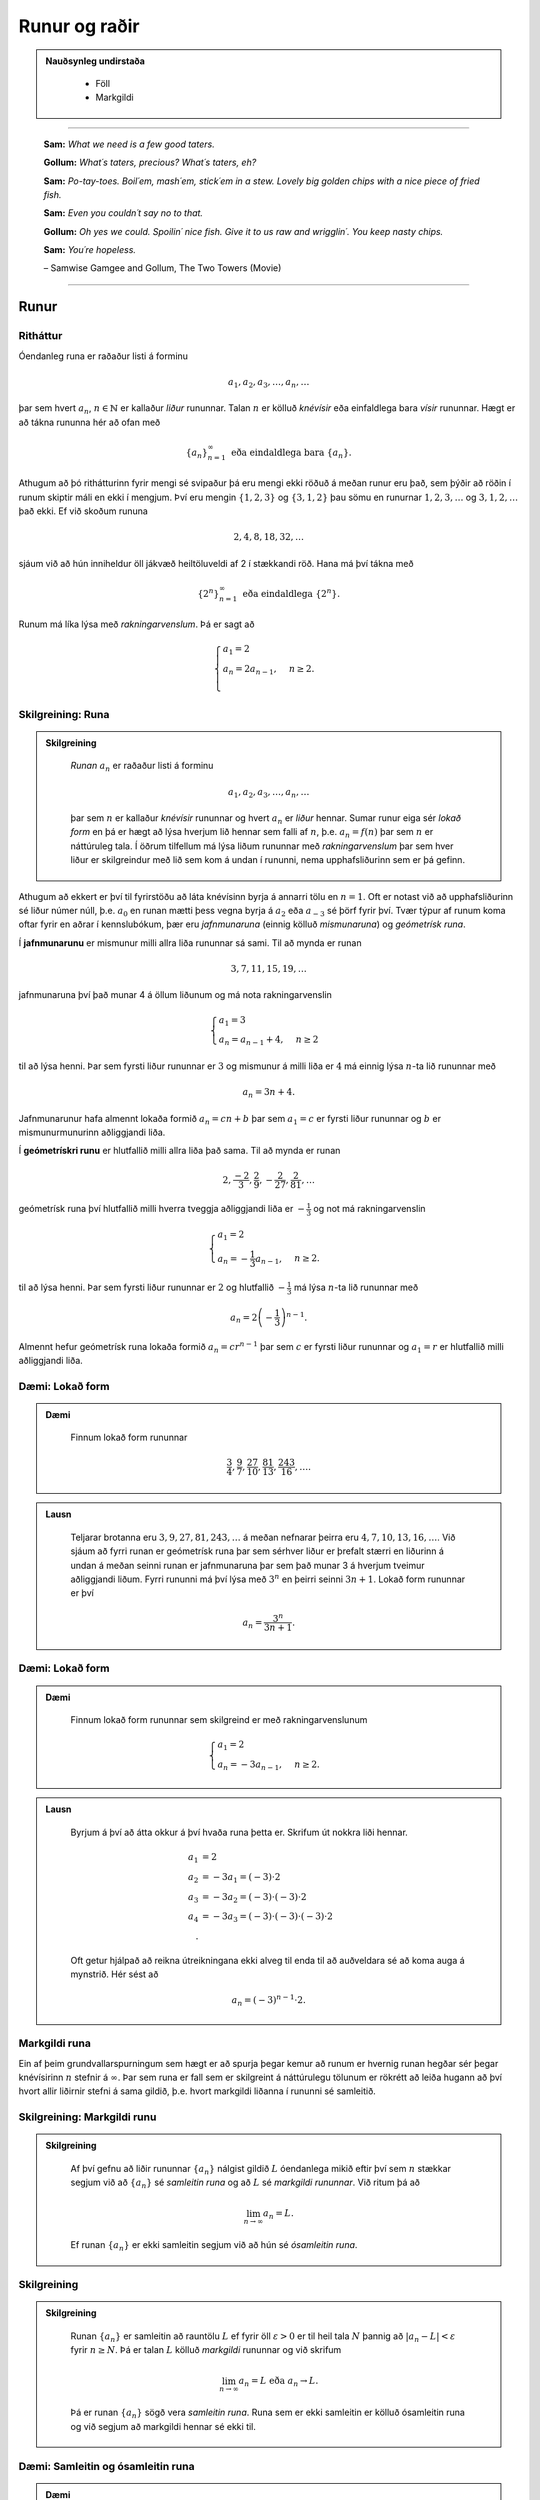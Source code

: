 Runur og raðir
===============

.. admonition:: Nauðsynleg undirstaða
  :class: athugasemd

	- Föll

	- Markgildi

------

.. epigraph::

  **Sam:**
  *What we need is a few good taters.*

  **Gollum:**
  *What´s taters, precious? What´s taters, eh?*

  **Sam:**
  *Po-tay-toes. Boil´em, mash´em, stick´em in a stew. Lovely big golden chips with a nice piece of fried fish.*

  **Sam:**
  *Even you couldn´t say no to that.*

  **Gollum:**
  *Oh yes we could. Spoilin´ nice fish. Give it to us raw and wrigglin´. You keep nasty chips.*

  **Sam:**
  *You´re hopeless.*

  \– Samwise Gamgee and Gollum, The Two Towers (Movie)

------

Runur
-----

Ritháttur
~~~~~~~~~~

Óendanleg runa er raðaður listi á forminu

.. math:: a_1, a_2, a_3, \dots, a_n, \dots

þar sem hvert :math:`a_n`, :math:`n \in \mathbb{N}` er kallaður *liður* rununnar.
Talan :math:`n` er kölluð *knévísir* eða einfaldlega bara *vísir* rununnar.
Hægt er að tákna rununna hér að ofan með

.. math:: \{a_n\}_{n=1}^\infty \text{ eða eindaldlega bara } \{a_n\}.

Athugum að þó rithátturinn fyrir mengi sé svipaður þá eru mengi ekki röðuð á meðan
runur eru það, sem þýðir að röðin í runum skiptir máli en ekki í mengjum. Því
eru mengin :math:`\{1,2,3\}` og :math:`\{3,1,2\}` þau sömu en runurnar :math:`1,2,3,\dots`
og :math:`3,1,2,\dots` það ekki. Ef við skoðum rununa

.. math:: 2,4,8,18,32,\dots

sjáum við að hún inniheldur öll jákvæð heiltöluveldi af 2 í stækkandi röð. Hana má því
tákna með

.. math:: \{2^n\}_{n=1}^\infty \text{ eða eindaldlega } \{2^n\}.

Runum má líka lýsa með *rakningarvenslum*. Þá er sagt að

.. math::
  \begin{cases}
    a_1=2\\
    a_n = 2a_{n-1}, & n \geq 2.\\
  \end{cases}

Skilgreining: Runa
~~~~~~~~~~~~~~~~~~~

.. admonition:: Skilgreining
  :class: skilgreining

	*Runan* :math:`{a_n}` er raðaður listi á forminu

	.. math:: a_1, a_2, a_3, \dots, a_n, \dots

	þar sem :math:`n` er kallaður *knévísir* rununnar og hvert :math:`a_n` er
	*liður* hennar. Sumar runur eiga sér *lokað form* en þá er hægt að lýsa
	hverjum lið hennar sem falli af :math:`n`, þ.e. :math:`a_n = f(n)`
	þar sem :math:`n` er náttúruleg tala. Í öðrum tilfellum má lýsa liðum rununnar
	með *rakningarvenslum* þar sem hver liður er skilgreindur með lið sem kom á undan í
	rununni, nema upphafsliðurinn sem er þá gefinn.

Athugum að ekkert er því til fyrirstöðu að láta knévísinn byrja á annarri tölu en
:math:`n=1`. Oft er notast við að upphafsliðurinn sé liður númer núll, þ.e.
:math:`a_0` en runan mætti þess vegna byrja á :math:`a_2` eða :math:`a_{-3}` sé
þörf fyrir því. Tvær týpur af runum koma oftar fyrir en aðrar í kennslubókum, þær eru *jafnmunaruna* (einnig
kölluð *mismunaruna*) og *geómetrísk runa*.

Í **jafnmunarunu** er mismunur milli allra liða rununnar sá sami. Til að mynda er runan

.. math:: 3,7,11,15,19,\dots

jafnmunaruna því það munar 4 á öllum liðunum og má nota rakningarvenslin

.. math::
	\begin{cases}
		a_1=3\\
		a_n = a_{n-1}+4, & n \geq 2
	\end{cases}

til að lýsa henni. Þar sem fyrsti liður rununnar er :math:`3` og mismunur á milli liða er
:math:`4` má einnig lýsa :math:`n`-ta lið rununnar með

.. math:: a_n=3n+4.

Jafnmunarunur hafa almennt lokaða formið :math:`a_n=cn+b` þar sem :math:`a_1 = c` er
fyrsti liður rununnar og :math:`b` er mismunurmunurinn aðliggjandi liða.

Í **geómetrískri runu** er hlutfallið milli allra liða það sama. Til að mynda er
runan

.. math:: 2, \frac{-2}{3}, \frac{2}{9}, -\frac{2}{27}, \frac{2}{81},\dots

geómetrísk runa því hlutfallið milli hverra tveggja aðliggjandi liða er
:math:`-\frac{1}{3}` og not má rakningarvenslin

.. math::
  \begin{cases}
    a_1=2\\
    a_n = -\frac{1}{3}a_{n-1}, & n \geq 2.
  \end{cases}

til að lýsa henni. Þar sem fyrsti liður rununnar er :math:`2` og hlutfallið :math:`-\frac{1}{3}`
má lýsa :math:`n`-ta lið rununnar með

.. math:: a_n = 2\left(-\frac{1}{3}\right)^{n-1}.

Almennt hefur geómetrísk runa lokaða formið :math:`a_n=cr^{n-1}` þar sem :math:`c` er
fyrsti liður rununnar og :math:`a_1=r` er hlutfallið milli aðliggjandi liða.

Dæmi: Lokað form
~~~~~~~~~~~~~~~~~

.. admonition:: Dæmi
  :class: daemi

	Finnum lokað form rununnar

	.. math:: \frac{3}{4}, \frac{9}{7}, \frac{27}{10}, \frac{81}{13}, \frac{243}{16},\dots.

.. admonition:: Lausn
  :class: daemi, dropdown

	Teljarar brotanna eru :math:`3,9,27,81,243, \dots` á meðan nefnarar þeirra eru :math:`4,7,10,13,16, \dots`.
	Við sjáum að fyrri runan er geómetrísk runa þar sem sérhver liður er þrefalt stærri
	en liðurinn á undan á meðan seinni runan er jafnmunaruna þar sem það munar 3 á
	hverjum tveimur aðliggjandi liðum. Fyrri rununni má því lýsa með :math:`3^n` en
	þeirri seinni :math:`3n+1`. Lokað form rununnar er því

	.. math:: a_n = \frac{3^n}{3n+1}.

Dæmi: Lokað form
~~~~~~~~~~~~~~~~~

.. admonition:: Dæmi
  :class: daemi

	Finnum lokað form rununnar sem skilgreind er með rakningarvenslunum

	.. math::
	  \begin{cases}
	    a_1=2\\
	    a_n = -3a_{n-1}, & n \geq 2.
	  \end{cases}

.. admonition:: Lausn
  :class: daemi, dropdown

	Byrjum á því að átta okkur á því hvaða runa þetta er. Skrifum út nokkra liði
	hennar.

	.. math::
	  \begin{align}
	    a_1 &= 2\\
	    a_2 &= -3 a_1 = (-3)\cdot 2\\
	    a_3 &= -3 a_2 = (-3) \cdot (-3) \cdot 2\\
	    a_4 &= -3 a_3 = (-3) \cdot (-3) \cdot (-3) \cdot 2\\.
	  \end{align}

	Oft getur hjálpað að reikna útreikningana ekki alveg til enda til að auðveldara
	sé að koma auga á mynstrið. Hér sést að

	.. math:: a_n = (-3)^{n-1}\cdot2.

Markgildi runa
~~~~~~~~~~~~~~~

Ein af þeim grundvallarspurningum sem hægt er að spurja þegar kemur að runum er
hvernig runan hegðar sér þegar knévísirinn :math:`n` stefnir á :math:`\infty`.
Þar sem runa er fall sem er skilgreint á náttúrulegu tölunum er rökrétt að
leiða hugann að því hvort allir liðirnir stefni á sama gildið, þ.e. hvort
markgildi liðanna í rununni sé samleitið.

Skilgreining: Markgildi runu
~~~~~~~~~~~~~~~~~~~~~~~~~~~~~

.. admonition:: Skilgreining
  :class: skilgreining

	Af því gefnu að liðir rununnar :math:`\{a_n\}` nálgist gildið :math:`L` óendanlega
	mikið eftir því sem :math:`n` stækkar segjum við að :math:`\{a_n\}` sé *samleitin runa*
	og að :math:`L` sé *markgildi rununnar*. Við ritum þá að

	.. math:: \lim_{n \rightarrow \infty} a_n = L.

	Ef runan :math:`\{a_n\}` er ekki samleitin segjum við að hún sé *ósamleitin runa*.

Skilgreining
~~~~~~~~~~~~~

.. admonition:: Skilgreining
  :class: skilgreining

	Runan :math:`\{a_n\}` er samleitin að rauntölu :math:`L` ef fyrir öll :math:`\varepsilon > 0`
	er til heil tala :math:`N` þannig að :math:`|a_n - L|<\varepsilon` fyrir :math:`n \geq N`.
	Þá er talan :math:`L` kölluð *markgildi* rununnar og við skrifum

	.. math:: \lim_{n \rightarrow \infty} a_n = L \text{ eða } a_n \rightarrow L.

	Þá er runan :math:`\{a_n\}` sögð vera *samleitin runa*. Runa sem er ekki samleitin
	er kölluð ósamleitin runa og við segjum að markgildi hennar sé ekki til.


Dæmi: Samleitin og ósamleitin runa
~~~~~~~~~~~~~~~~~~~~~~~~~~~~~~~~~~~

.. admonition:: Dæmi
  :class: daemi

	Runan

	.. math:: -1, 1, -1, 1, -1, 1, \dots = \{(-1)^n\}

	kallast *víxlruna* þar sem annar hver liður er sá sami og víxlar runan þannig
	á milli tveggja gilda. Þessi runa er ekki samleitin af því að liðirnir halda áfram
	fram í hið óendanlega að víxla á milli gildanna -1 og 1 og nálgast runan því ekki
	eina ákveðna tölu :math:`L`.

	Runan

	.. math:: 1,2,3,4,5,6, \dots = \{n\}

	er einnig ósamleitin af því að

	.. math:: \lim_{n \rightarrow \infty} a_n = \infty

	og til þess að runa sé samleitin verður markgildi hennar að vera einhver
	tala :math:`L < \infty`. Hinsvegar er runan

	.. math:: 1, \frac{1}{2}, \frac{1}{3}, \frac{1}{4}, \frac{1}{5}, \dots = \left\{\frac{1}{n}\right\}

	samleitin þar sem liðirnir verða alltaf minni og minni og stefna á endanum á 0,
	þ.e.

	.. math:: \lim_{n \rightarrow \infty } \left\{\frac{1}{n}\right\}  = 0.

Setning: Markgildi runu skilgreint með falli
~~~~~~~~~~~~~~~~~~~~~~~~~~~~~~~~~~~~~~~~~~~~~

.. admonition:: Setning
  :class: setning

	Gerum ráð fyrir að runan :math:`\{a_n\}` uppfylli að :math:`n`-ta staki hennar megi lýsa
	með fallinu :math:`f(n)`, þ.e. :math:`a_n=f(n)` fyrir öll :math:`n\geq 1`. Ef
	til er rauntala :math:`L` þannig að

	.. math:: \lim_{x \rightarrow \infty} f(x)=L

	er sagt að runan sé samleitin og

	.. math:: \lim_{n \rightarrow \infty} a_n = L.

	Við getum notað þessa setningu til að meta markgildið

	.. math:: \lim_{n \rightarrow \infty } r^n

	fyrir :math:`0 \leq r < 1`. Við skulum líta á rununa :math:`\{(1/2)^n\}` og
	sambærilegt vísisfall :math:`f(x)=(1/2)^x`. Þar sem

	.. math:: \lim_{x \rightarrow \infty} (1/2)^x = 0

	getum við staðhæft að runan  :math:`\{(1/2)^n\}` hafi markgildið 0. Sambærilega
	gildir fyrir sérhverja rauntölu :math:`r` sem uppfyllir að :math:`0 \leq r < 1`
	að

	.. math:: \lim_{x \rightarrow \infty} r^x = 0

	og þar með er runan :math:`\{r^n\}` samleitin með markgildið 0. Ef hins vegar :math:`r=1` er
	markgildið

	.. math:: \lim_{x \rightarrow \infty} r^x = 1

	og runan er samleitin með markgildið 1. Ef hins vegar :math:`r>1` er

	.. math:: \lim_{x \rightarrow \infty} r^x = \infty

	og við getum þar með ekki beitt setningunni um að skilgreina markgildi runu með falli.
	Af þessu leiðir að

	.. math::
	  \begin{align}
	    r^n &\rightarrow 0 \text{ ef } 0 < r < 1\\
	    r^n &\rightarrow 1 \text{ ef } r=1\\
	    r^n &\rightarrow \infty \text{ ef } r > 1\\
	  \end{align}

Setning: Markgildisreglur fyrir runur
~~~~~~~~~~~~~~~~~~~~~~~~~~~~~~~~~~~~~~

.. admonition:: Setning
  :class: setning

	Látum :math:`\{a_n\}` og :math:`\{b_n\}` vera gefnar runur og :math:`c` einhverja
	rauntölu. Ef til eru fastar :math:`A` og :math:`B` þannig að :math:`\lim_{n \rightarrow \infty} a_n = A`
	og :math:`\lim_{n \rightarrow \infty} b_n = B` gildir

	  #. :math:`\lim_{n \rightarrow \infty} c = c`

	  #. :math:`\lim_{n\rightarrow \infty} ca_n = c\lim_{n\rightarrow \infty}a_n = cA`

	  #. :math:`\lim_{n\rightarrow \infty} (a_n \pm b_n) = \lim_{n\rightarrow \infty} a_n \pm \lim_{n\rightarrow \infty} b_n = A \pm B`

	  #. :math:`\lim_{n\rightarrow \infty} (a_n \cdot b_n) = \left(\lim_{n\rightarrow \infty} a_n \right) \cdot \left(\lim_{n\rightarrow \infty} b_n \right) = A \cdot B`

	  #. :math:`\lim_{n\rightarrow \infty} \lim_{n\rightarrow \infty} \left( \frac{a_n}{b_n} \right) = \frac{\lim_{n\rightarrow \infty} a_n}{\lim_{n\rightarrow \infty} b_n} = \frac{A}{B}` af því gefnu að :math:`B \neq 0` og hvert :math:`b_n \neq 0`.

Dæmi: Ákvarða samleitni og reikna markgildið
~~~~~~~~~~~~~~~~~~~~~~~~~~~~~~~~~~~~~~~~~~~~~

.. admonition:: Dæmi
  :class: daemi

	Ákvörðum hvort runan

	.. math:: \left\{5 - \frac{3}{n^2} \right\}

	sé samleitin og ef svo er reiknum þá markgildi hennar.

.. admonition:: Lausn
	:class: daemi, dropdown

	Við vitum að :math:`1/n \rightarrow 0` og því gildir að

	.. math:: \lim_{n \rightarrow \infty} \frac{1}{n^2} = \lim_{n \rightarrow \infty} \left(\frac{1}{n}\right) \cdot \lim_{n \rightarrow \infty} \left(\frac{1}{n}\right)  = 0 \cdot 0 = 0.

	Svo markgildi rununnar er

	.. math:: \lim_{n \rightarrow \infty} 5 - \frac{3}{n^2} = \lim_{n \rightarrow \infty} 5 - 3  \lim_{n \rightarrow \infty} \frac{1}{n^2} = 5 - 3\cdot 0 = 5.

Setning: Samfelld föll skilgreind á samleitnum runum
~~~~~~~~~~~~~~~~~~~~~~~~~~~~~~~~~~~~~~~~~~~~~~~~~~~~~

.. admonition:: Setning
  :class: setning

	Látum :math:`\{a_n\}` vera runu og gerum ráð fyrir að til sé tala :math:`L` þannig
	að

	.. math:: \lim_{n \rightarrow n} a_n = L.

	Gerum einnig ráð fyrir að fallið :math:`f` sé samfellt í :math:`L`. Þá er til
	heil tala :math:`N` sem uppfyllir að :math:`f` er skilgreint í öllum :math:`a_n`
	fyrir :math:`n \geq N` og runan :math:`\{f(a_n)\}` er samleitin að :math:`f(L)`.

Dæmi: Samfelld föll skilgreind á samleitnum runum
~~~~~~~~~~~~~~~~~~~~~~~~~~~~~~~~~~~~~~~~~~~~~~~~~~

.. admonition:: Dæmi
  :class: daemi

	Ákvörðum hvort runan :math:`\left\{ \cos(3/n^2) \right\}` sé samleitin. Ef hún
	er samleitin, finnum þá markgildið.

.. admonition:: Lausn
  :class: daemi, dropdown

	Þar sem runan :math:`\{3/n^2\}` er samleitin að 0  og :math:`\cos(x)` er samfellt
	í :math:`x=0` getum við staðhæft að runan :math:`\{3/n^2\}`  samleitin og að
	markgildið sé

	.. math:: \lim_{n \rightarrow \infty} \cos\left(\frac{3}{n^2}\right) = \cos(0)=1.

Setning: Klemmureglan fyrir runur
~~~~~~~~~~~~~~~~~~~~~~~~~~~~~~~~~~

.. admonition:: Setning
  :class: setning

	Látum :math:`\{a_n\}`, :math:`\{b_n\}` og :math:`\{c_n\}` vera gefnar runur. Gerum
	ráðu fyrir því að til sé heil tala :math:`N` þannig að

	.. math:: a_n \leq b_n \leq c_n \text{ fyrir öll } n \geq N.

	Ef til er rauntala :math:`L` þannig að

	.. math:: \lim_{n \rightarrow \infty} a_n = L = \lim_{n \rightarrow \infty} c_n,

	þá er :math:`\{b_n\}` samleitin og :math:`\lim_{n \rightarrow \infty} b_n = L`.

Dæmi: Klemmureglan fyrir runur
~~~~~~~~~~~~~~~~~~~~~~~~~~~~~~~

.. admonition:: Dæmi
  :class: daemi

	Notum klemmuregluna fyrir runur til að finna markgildi rununnar

	.. math:: \left\{ \frac{\cos(n)}{n^2}\right \}.

.. admonition:: Lausn
	:class: daemi, dropdown

	Þar sem :math:`-1 \leq \cos(n) \leq 1` fyrir allar heiltölur :math:`n` höfum við að

	.. math:: -\frac{1}{n^2} \leq \frac{\cos(n)}{n} \leq \frac{1}{n^2}.

	Þar sem :math:`-1/n^2 \rightarrow 0` og :math:`1/n^2 \rightarrow 0` fæst
	skv. klemmureglunni að

	.. math:: \lim_{n \rightarrow \infty } = \left\{ \frac{\cos(n)}{n^2}\right \} = 0.

Takmarkaðar runur
~~~~~~~~~~~~~~~~~~

Við beinum nú sjónum okkar að einni mikilvægustu setningu stærðfræðgreingarinnar sem við kemur runum,
setningin um einhalla samleitni. Við þurfum hins vegar að byrja á því að skilgreina örfá hugtök.

Skilgreining: Takmörkun
~~~~~~~~~~~~~~~~~~~~~~~~

.. admonition:: Skilgreining
  :class: skilgreining

	Runan :math:`\{a_n\}` er sögð vera *takmörkuð að ofan* ef til er rauntala :math:`M` þannig að

	.. math:: a_n \leq M

	fyrir allar jákvæðar heiltölur :math:`n`.

	Runan :math:`\{a_n\}` er sögð vera *takmörkuð að neðan* ef til er rauntala :math:`M` þannig að

	.. math:: M \leq a_n

	fyrir allar jákvæðar heiltölur :math:`n`.

	Runan :math:`\{a_n\}` er sögð vera *takmörkuð runa* hún er takmörkuð að ofan og neðan.
	Ef runa er ekki takmörkuð er hún sögð vera *ótakmörku runa*.

Til að mynda er runan :math:`\{1/n\}` takmörkuð að ofan af því að :math:`1/n \leq 1`
fyrir allar jákvæðar heiltölur :math:`n`. Hún er einnig takmörkuð að neðan þar sem
:math:`1/n \geq 0` fyrir allar jákvæðar heiltölur :math:`n`. Ef við lítum hins
vegar á rununa :math:`\{2^n\}` þá er hú ekki takmörkuð að ofan þar sem :math:`\lim_{n \rightarrow \infty} 2^n = \infty`
og jafnvel þó hún sé takmörkuð að neðan þar sem :math:`2^n > 0` fyrir allar
jákvæðar heiltölur þá segjum við samt sem áður að runan sé ótakmörkuð þar sem
hún er ekki takmörkuð að ofan og neðan.

Setning: Samleitnar runur eru takmarkaðar
~~~~~~~~~~~~~~~~~~~~~~~~~~~~~~~~~~~~~~~~~~

.. admonition:: Setning
  :class: setning

	Ef runan :math:`\{a_n\}` er samleitin þá er hún takmörkuð.

.. admonition:: Aðvörun
  :class: advorun

	  Þetta gildir ekki öfugt. Til eru takmarkaðar runur sem ekki eru samleitnar.

Skilgreining: Einhalla runa
~~~~~~~~~~~~~~~~~~~~~~~~~~~~

.. admonition:: Skilgreining
  :class: skilgreining

	Runa :math:`\{a_n\}` er sögð *vaxandi* fyrir öll :math:`n \geq n_0` ef

	.. math:: a_n \leq a_{n+1} \text{ fyrir öll } n \geq n_0.

	Runa :math:`\{a_n\}` er sögð *minnkandi* fyrir öll :math:`n \geq n_0` ef

	.. math:: a_n \geq a_{n+1} \text{ fyrir öll } n \geq n_0.

	Runa :math:`\{a_n\}` er sögð *einhalla* fyrir öll :math:`n \geq n_0` er hún
	er vaxandi fyrir öll :math:`n \geq n_0` eða minnkandi fyrir öll :math:`n \geq n_0`.

Þá er ekkert annað að gera en að setja fram setninguna um einhalla runur.

Setning: Setningin um einhalla runur
~~~~~~~~~~~~~~~~~~~~~~~~~~~~~~~~~~~~~

.. admonition:: Setning
  :class: setning

	Ef :math:`\{a_n\}` er takmörkuð runa og til er jákvæð heil tala :math:`n_0` þannig
	að :math:`\{a_n\}`  sé einhalla fyrir öll :math:`n \geq n_0` þá er runan samleitin.


Dæmi: Setningin um einhalla runur
~~~~~~~~~~~~~~~~~~~~~~~~~~~~~~~~~~

.. admonition:: Dæmi
  :class: daemi

	Notum setninguna um einhalla runur til að sýna að runan

	.. math:: \left\{\frac{4^n}{n!}\right\}

	sé samleitin og ákvörðum markgildi hennar.

.. admonition:: Lausn
  :class: daemi, dropdown

	Skoðum fyrstu liði rununnar.

	.. math:: \left\{\frac{4^n}{n!}\right\} = 8,4, \frac{32}{3}, \frac{32}{3}, \frac{128}{15}, \dots.

	Í fyrstu vex runan en frá og með :math:`n \geq 3` minnka liðirnir. Þetta má sýna fram
	á með eftirfarandi hætti.

	.. math:: a_{n+1} = \frac{4^{n+1}}{(n+1)!} = \frac{4^{n+1}}{(n+1)!} = \frac{4}{n+1}\cdot \frac{4^n}{n!} = \frac{4}{n+1}\cdot a_n \leq a_n \text{ ef } n \geq 3.

	Við sjáum einnig að runan er takmörkuð að neðan af 0 þar sem :math:`4^n/n! \geq 0`
	fyrir allar jákvæðar heiltölur :math:`n`. Þar með segir setningin um einhalla runir
	að runan sé samleitin.

	Til að ákvarða markgildið þurfum við að nota að þá vitneskju að runan sé samleitin
	og láta

	.. math:: L = \lim_{n \rightarrow \infty} a_n.

	Athugum nú sérstsaklega að þar sem runan inniheldur óendanlega marga
	liði hefur það ekki áhrif á markgildi hennar að fjarlægja úr henni endanlega
	marga liði. Þar sem :math:`\{a_{n+1}\}` er sama runa og :math:`\{a_{n}\}` að öllu leyti nema
	hún sleppir fyrsta liðnum í :math:`\{a_{n}\}` fæst því að

	.. math:: \lim_{n \rightarrow \infty} a_n = \lim_{n \rightarrow \infty} a_{n+1} = L.

	Notum nú þetta auk þess að

	.. math:: a_{n+1} = \frac{4}{n+1}a_n.

	Tökum markgildi af báðum hliðum jöfnunnar

	.. math:: \lim_{n \rightarrow \infty} a_{n+1} = \lim_{n \rightarrow \infty} \frac{4}{n+1}a_n.

	Þar sem :math:`\lim_{n \rightarrow \infty} \frac{4}{n+1} = 0` fæst samkvæmt reiknireglum
	um markgildi að

	.. math:: \lim_{n \rightarrow \infty} \frac{4}{n+1}a_n = 0.

	Og þar sem

	.. math:: \lim_{n \rightarrow \infty} a_n = \lim_{n \rightarrow \infty} a_{n+1} = \lim_{n \rightarrow \infty} \frac{4}{n+1}a_n.

	hefur runan :math:`\left\{\frac{4^n}{n!}\right\}` markgildið :math:`L=0`.

--------

Raðir
-----

Skilreining: Röð
~~~~~~~~~~~~~~~~~

.. admonition:: Skilgreining
  :class: skilgreining

	Óendanleg *röð* er summa sem hefur óendanlega marga liði og er rituð á forminu

	.. math:: \sum_{n=1}^\infty a_n = a_1 + a_2 + a_3 + \dots.

	Fér sérhverja jákvæða heiltölu :math:`k` er summan

	.. math:: S_k = \sum_{n=1}^k a_n = a_1 + a_2 + a_3 + \dots a_k

	er kölluð :math:`k`-ta *hlutsumma* raðarinnar. Hlutsummurnar mynda rununa
	:math:`\{S_k\}`. Ef runa hlutsummanna er samleitin að rauntölu :math:`S` er
	sagt að röðin sé samleitin og :math:`S` sé summa hennar. Við ritum þá

	.. math:: \sum_{n=1}^\infty a_n = S.

	Ef runa hlutsumanna er ósamleitin segjum við að *röðin sé ósamleitin*.

Athugum að röðin þarf ekki að byrja í :math:`n=1`, ef þörf krefst má byrja
röðina í :math:`n=0` eða :math:`n=-1` eða hvaða tölu sem er. Sem dæmi þá er
röðin

.. math:: \sum_{n=2} \frac{1}{n^2}

fullkomlega fullgild röð. Ef við viljum skrifa hana þannig að summuvísirinn
byrji í 1 má nota innsetningu með :math:`m=n+1` og fæst þá

.. math:: \sum_{m=1}^\infty \frac{1}{(m+1)^2}

sem er algerlega jafngild framsetning af sömu röðinni.

Dæmi: Markgildi hlutsumma
~~~~~~~~~~~~~~~~~~~~~~~~~~

.. admonition:: Dæmi
  :class: daemi

	Notum runu hlutsumma til að ákvarða hvort röðin

	.. math:: \sum_{n=1}^\infty \frac{n}{n+1}

	sé samleitin eða ósamleitin.

.. admonition:: Lausn
  :class: daemi, dropdown

	Runa hlutsumanna :math:`\{S_k\}` uppfyllir að

	.. math::
		\begin{align}
		S_1 &= \frac{1}{2}\\
		S_2 &= \frac{1}{2}+\frac{2}{3}\\
		S_3 &= \frac{1}{2}+\frac{2}{3}+\frac{3}{4}\\
		S_4 &= \frac{1}{2}+\frac{2}{3}+\frac{3}{4}+\frac{4}{5}.\\
		\end{align}

	Athugum að hverjum lið sem bætt er við er stærri en :math:`1/2`. Af því leiðir að

	.. math::
		\begin{align}
		S_1 &= \frac{1}{2} \\
		S_2 &= \frac{1}{2}+\frac{2}{3}> \frac{1}{2} + \frac{1}{2} = 2\left(\frac{1}{2}\right)\\
		S_3 &= \frac{1}{2}+\frac{2}{3}+\frac{3}{4} > \frac{1}{2} + \frac{1}{2} + \frac{1}{2} = 3 \left(\frac{1}{2}\right)\\
		S_4 &= \frac{1}{2}+\frac{2}{3}+\frac{3}{4}+\frac{4}{5} > \frac{1}{2} + \frac{1}{2} + \frac{1}{2} + \frac{1}{2} = 4 \left(\frac{1}{2}\right).\\
		\end{align}

	Út frá þessu mynstri sést að :math:`S_k > k\left(\frac{1}{2}\right)` fyrir
	sérhverja heiltölu :math:`k`. Þar með er :math:`\{S_k\}` ótakmörkuð og
	því ósamleitin. Því fæst að röðin

	.. math:: \sum_{n=1}^\infty \frac{n}{n+1}

	er ósamleitin.

Skilgreining: Harmoníska röðin
~~~~~~~~~~~~~~~~~~~~~~~~~~~~~~~

.. admonition:: Skilgreining
	:class: skilgreining

	 Röðin

	.. math:: \sum_{n=1}^\infty 1 + \frac{1}{2} + \frac{1}{3} + \frac{1}{4} + \dots .

	nefnist *harmoníska röðin* (e. *the harmonic series*).

Harmoníska röðin er áhugaverð að því leyti að hún er ósamleitin en verður það afar hægt.
Það er ekki auðvelt að sjá það út undan sér að hún sé ósamleitin,
í fyrstu sýn mætti halda að hún væri samleitin. Liðir hennar stefna hraðbyris á 0
svo sífellt bætist minna við.

Reiknireglur: Samleitnar raðir
~~~~~~~~~~~~~~~~~~~~~~~~~~~~~~

.. admonition:: Reiknireglur: Samleitnar raðir
  :class: setning

	Látum :math:`\sum_{n=1}^\infty a_n` og :math:`\sum_{n=1}^\infty b_n` vera samleitnar
	raðir og :math:`c` vera einhverja rauntölu. Þá gildir eftirfarandi.

		#. Röðin :math:`\sum_{n=1}^\infty (a_n \pm b_n)` er samleitin og :math:`\sum_{n=1}^\infty (a_n \pm b_n) = \sum_{n=1}^\infty a_n \pm \sum_{n=1}^\infty b_n`.

		#. Röðin :math:`\sum_{n=1}^\infty ca_n` er samleitin og :math:`\sum_{n=1}^\infty ca_n = c\sum_{n=1}^\infty a_n`.


Dæmi: Reiknireglur um samleitnar raðir
~~~~~~~~~~~~~~~~~~~~~~~~~~~~~~~~~~~~~~~

.. admonition:: Dæmi
  :class: daemi

	Metum

	.. math:: \sum_{n=1}^\infty \left( \frac{3}{n(n+1)} + \left(\frac{1}{2}\right)^{n-2} \right)

	af því gefnu að vitað sé að

	.. math:: \sum_{n=1}^\infty \frac{1}{n(n+1)}= 1

	og

	.. math:: \sum_{n=1}^\infty \left(\frac{1}{2}\right)^{n-1} = 2.

.. admonition:: Lausn
	:class: daemi, dropdown

	Fáum samkvæmt reglum um samleitnar raðir að

	.. math::
		\begin{align}
			\sum_{n=1}^\infty \left( \frac{3}{n(n+1)} + \left(\frac{1}{2}\right)^{n-2} \right) &= 3\sum_{n=1}^\infty \frac{1}{n(n+1)} + \left(\frac{1}{2}\right)^{-1} \sum_{n=1}^\infty \left(\frac{1}{2}\right)^{n-1}\\
			&= 3 \cdot 1 + \left(\frac{1}{2}\right)^{-1}  \cdot 2\\
			&= 3 + 4\\
			&= 7.
		\end{align}

Skilgreining: Geómetrísk röð
~~~~~~~~~~~~~~~~~~~~~~~~~~~~~

.. admonition:: Setning
  :class: setning

	*Geómetrísk röð* er röð sem rita má á forminu

	.. math:: a+ar+ar^2+ar^3+\dots = \sum_{n=1}^\infty ar^{n-1}.

	Þar sem hlutfallið milli aðliggjandi liða er táknað með :math:`r` og nefnist *hlutfallstala* raðarinnar
	og talan :math:`a` er nefnist *fyrsti liður raðarinnar*.

	Ef :math:`|r|<1` er röðin samleitin og

	.. math:: \sum_{n=1}^\infty ar^{n-1} = \frac{a}{1-r} \text{ fyrir } |r|<1.

	Ef :math:`|r| \geq 1` er röðin ósamleitin.

Dæmi: Samleitni geómetrískar raðar
~~~~~~~~~~~~~~~~~~~~~~~~~~~~~~~~~~

.. admonition:: Dæmi
  :class: daemi

	Ákvörðum hvort geómetríska röðin

	.. math:: \sum_{n=1}^\infty e^{2n}

	sé samleitin og ef hún er samleitin finnum þá summu hennar.

.. admonition:: Lausn
  :class: daemi, dropdown

	Ef við ritum röðina á forminu

	.. math:: e^2 \sum_{n=1}^\infty (e^2)^{n-1}

	sést að :math:`r=e^2>1` svo röðin er ósamleitin.

Dæmi: Samleitni geómetrískar raðar
~~~~~~~~~~~~~~~~~~~~~~~~~~~~~~~~~~

.. admonition:: Dæmi
  :class: daemi

	Ákvörðum hvort geómetríska röðin

	.. math:: \sum_{n=1}^\infty \frac{(-3)^{n+1}}{4^{n-1}}

	sé samleitin og ef hún er samleitin finnum þá summu hennar.

.. admonition:: Lausn
  :class: daemi, dropdown

	Ef við skrifum út fyrstu liði raðarinnar fæst

	.. math::
		\begin{align}
			\sum_{n=1}^\infty \frac{(-3)^{n+1}}{4^{n-1}} &= \frac{(-3)^2}{4^0} + \frac{(-3)^3}{4^1} + \frac{(-3)^4}{4^2}+ \dots\\
			&= (-3)^2 + (-3)^2\cdot (-3/4) + (-3)^2 \cdot (-3/4)^2 + \dots \\
			&= 9 + 9 \cdot (-3/4) + 9 \cdot (-3/4)^2 + \dots.
		\end{align}

	Fyrsti liður raðarinnar er :math:`a=9` og hlutfallstalan er :math:`r=-3/4`. Þar
	sem :math:`|r|=3/4 < 1` er röðin samleitin og summa hennar er

	.. math:: \frac{9}{1-(-3/4)} = \frac{36}{7}.

Skilgreining: Kíkisröð
~~~~~~~~~~~~~~~~~~~~~~~

.. admonition:: Skilgreining
  :class: skilgreining

	*Kíkisröð* er röð þar sem flestir liðir raðarinnar styttast út í hlutsummum hennar
	og eftir standa aðeins endanlega margir af fyrstu og síðustu liðum hlutsummanna.

Dæmi: Kíkisröð
~~~~~~~~~~~~~~

.. admonition:: Dæmi
  :class: daemi

	Ákvörðum hvort kíkisröðin

	.. math:: \sum_{n=1}^\infty \left( \cos\left(\frac{1}{n}\right) - \cos\left(\frac{1}{n+1}\right) \right)

	sé samleitin eða ekki. Ef hún er samleitin, finnum þá summu hennar.

.. admonition:: Lausn
  :class: daemi, dropdown

	Ef við skrifum út liði hlutsummanna fáum við að

	.. math::
		\begin{align}
			S_1 &= \cos(1)-\cos(1/2)\\
			S_2 &= (\cos(1) - \cos(1/2))+(\cos(1/2)-\cos(1/3)) = \cos(1)-\cos(1/3)\\
			S_3 &= (\cos(1)-\cos(1/2)) + (\cos(1/2)-\cos(1/3)) + (\cos(1/3) - \cos(1/4))\\
			&= \cos(1)-\cos(1/4).
		\end{align}

	Almennt gildir því að

	.. math:: S_k = \cos(1) - \cos(1/(k+1)).

	Þar sem :math:`1/(k+1) \rightarrow 0` þegar :math:`k \rightarrow 0` og
	:math:`\cos(x)` er samfellt fall þá gildir að :math:`\cos(1/(k+1)) \rightarrow \cos(0)=1`.
	Þar með fæst að :math:`S_k \rightarrow \cos(1)-1`. Kíkisröðin er því samleitin og
	summa hennar er gefin með

	.. math:: \sum_{n=1}^\infty \left( \cos\left(\frac{1}{n}\right) - \cos\left(\frac{1}{n+1}\right) \right) = \cos(1) - 1.

---------

Sundurleitnipróf og heildispróf
--------------------------------

Ef röðin :math:`\sum_{n=1}^\infty a_n` á að vera samleitin verður að gilda
að :math:`a_n \rightarrow 0` þegar :math:`n \rightarrow \infty`. Því er hægt að setja
fram eftirfarandi setningu.

Setning: Sundurleitnipróf
~~~~~~~~~~~~~~~~~~~~~~~~~~

.. admonition:: Setning
  :class: setning

	Ef :math:`\lim_{n \rightarrow \infty} a_n = c \neq 0` eða :math:`\lim_{n \rightarrow \infty} a_n`
	er ekki til þá er röðin :math:`\sum_{n=1}^\infty a_n` ósamleitin.

.. admonition:: Aðvörun
  :class: advorun

	Hið andstæða er ekki satt, það er ekki nóg að

	.. math:: \lim_{n \rightarrow \infty} a_n = 0

	til þess að röðin

	.. math:: \sum_{n=1}^\infty a_n

	sé samleitin. Við segjum við að :math:`\lim_{n \rightarrow \infty} a_n = 0` sé
	nauðsynleg en ekki nægjanleg forsenda fyrir samleitni raðar.

--------

Heildisprófið
--------------

Heildisprófið gerir samanburð á milli óendanlegrar summu og óeiginlegs heildis.

Setning: Heildisprófið
~~~~~~~~~~~~~~~~~~~~~~~

.. admonition:: Setning
  :class: setning

	Gerum ráð fyrir að :math:`\sum_{n=1}^\infty a_i` sé röð af jákvæðum liðum :math:`a_n`þ
	Gerum einnig ráð fyrir að til sé fall :math:`f` og jákvæð heiltala :math:`N`
	þannig að eftirfarandi þrjú skilyrði séu uppfyllt:

		#. :math:`f` er samfellt

		#. :math:`f` er minnkandi

		#. :math:`f(n)=a_n` fyrir allar heiltölur :math:`n \geq N`.

	Þá gildir að

	.. math:: \int_{n=1}^\infty a_n \text{ og } \int_N^\infty f(x) dx.

	eru annað hvort bæði samleitin eða bæði ósamleitin.
	Athugum að jafnvel þó samleitni heildisins :math:`\int_N^\infty f(x) dx` hafi það í
	för með sér að :math:`\sum_{n=1}^\infty a_n` sé samleitið þýðir það ekki að
	gildi þeirra er það saman.

Dæmi: Heildisprófið
~~~~~~~~~~~~~~~~~~~~

.. admonition:: Dæmi
  :class: daemi

	Ákvörðum hvort röðin

	.. math:: \sum_{n=1}^\infty 1/n^3

	sé samleitin eða ekki.

.. admonition:: Lausn
  :class: daemi, dropdown

	Þar sem :math:`1/n^3 > 0` fyrir öll :math:`n \in \mathbb{N}` og fallið :math:`1/x^3`
	er samfellt, minnkandi og :math:`f(n)=a_n` fyrir öll :math:`n \in \mathbb{N}` þá
	getum við við nota heildisprófið. Berum saman

	.. math:: \sum_{n=1}^\infty \frac{1}{n^3} \text{ og } \int_1^\infty \frac{1}{x^3} dx.

	Höfum að

	.. math::
		\begin{align}
			\int_1^\infty \frac{1}{x^3} dx &= \lim_{b \rightarrow \infty} \int_1^b \frac{1}{x^3} dx\\
			&= \lim_{b \rightarrow \infty} - \frac{1}{2b^2} - \left( -\frac{1}{2\cdot 1^2}\right)\\
			&= 0 + \frac{1}{2}\\
			&= \frac{1}{2}.
		\end{align}

	Þar sem heildið :math:`\int_1^\infty \frac{1}{x^3} dx` er samleitið þá er röðin
	:math:`\sum_{n=1}^\infty \frac{1}{n^3}` það einnig.

:math:`p`-raðir
~~~~~~~~~~~~~~~~

Raðirnar :math:`\sum_{n=1}^\infty \frac{1}{n}` og :math:`\sum_{n=1}^\infty \frac{1}{n^2}`
eru dæmi um :math:`p`-raðir.

Skilgreining: :math:`p`-röð
~~~~~~~~~~~~~~~~~~~~~~~~~~~~

.. admonition:: Skilgreining
  :class: skilgreining

	Fyrir sérhverja rauntölu :math:`p` er röðin

	.. math:: \sum_{n=1}^\infty \frac{1}{n^p}

	kölluð :math:`p`-*röð*.

Nú er harmoníska röðin, þ.e. þar sem :math:`p=1`

.. math:: \sum_{n=1}^\infty \frac{1}{n}

ósamleitin en röðin

.. math:: \sum_{n=1}^\infty \frac{1}{n^2}

er samleitin. Við skulum velta því fyrir okkur hvað ræður því hvort :math:`p`-röð
sé samleitin.

Ef :math:`p<0` þá gildir að :math:`1/n^p \rightarrow \infty` og þegar :math:`p=0`
gildir að :math:`1/n^p \rightarrow 1`. Svo því fæst að

.. math:: \sum_{n=1}^\infty \frac{1}{n^p} \text{ er ósamleitin ef } p \leq 0.

Ef :math:`p>0` er :math:`f(x)=1/x^p` jákvætt, samfellt og minnkandi fall sem
uppfyllir að :math:`f(n)=a_n` fyrir öll :math:`n \in \mathbb{N}`. Því getum við
notað heildisprófið og borið saman

.. math:: \sum_{n=1}^\infty \frac{1}{n^p} \text{ og } \int_1^\infty \frac{1}{x^p} dx.

Við ætlum að skoða tilfellið þegar :math:`p>0, p \neq 1`. Í því tilfellið gildir að

.. math::
	\begin{align}
	\int_1^\infty \frac{1}{x^p} dx &= \lim_{b \rightarrow \infty} \left[ \frac{1}{1-p} x^{1-p}\right]_1^b\\
	&= \lim_{b \rightarrow \infty} \frac{1}{1-p} \left(b^{1-p}-1 \right).
	\end{align}

Þar sem

.. math:: b^{1-p} \rightarrow 0 \text{ ef } p>1 \text{ og } b^{1-p}\rightarrow \infty \text{ ef } p<1,

þá gildir að

.. math::
	\int_1^\infty \frac{1}{x^p} dx=
	\begin{cases}
		\frac{1}{p-1}, & p>1\\
		\infty, & p \leq 1
	\end{cases}
	.

Þar með gildir að

.. math::
	\sum_{n=1}^\infty 1/n^p
	\begin{cases}
		\text{samleitin ef } p>1\\
		\text{ósamleitin ef } p \leq 1
	\end{cases}
	.

Dæmi: Samleitni :math:`p`-raða
~~~~~~~~~~~~~~~~~~~~~~~~~~~~~~~

.. admonition:: Dæmi
  :class: daemi

	Ákvörðum hvort :math:`p`-röðin

	.. math:: \sum_{n=1}^\infty \frac{1}{n^{2/3}}

	sé samleitin.

.. admonition:: Lausn
  :class: daemi, dropdown

	Þar sem :math:`p = 2/3 < 1` er röðin ósamleitin.

Að meta gildi raða
~~~~~~~~~~~~~~~~~~~

Gerum ráð fyrir að þekkt sé að röðin :math:`\sum_{n=1}^\infty a_n` sé samleitin og
nú viljum við ákvarða summu hennar. Ein leið væri að nota gildi hlutsummunnar :math:`\sum_{n=1}^N a_n`
til að nálga gildi raðarinnar. Spurningin er því hve gott slíkt mat væri. Ef við
látum

.. math:: R_n = \sum_{n=1}^\infty a_n - \sum_{n=1}^N a_n

hve stórt er þá :math:`R_N`? Sumar raðir leyfa okkur að nota svipaða aðferðarfræði
og notuð er í heildisprófinu til að meta *skekkjuna* :math:`R_n`.

Setning: Skekkjumat
~~~~~~~~~~~~~~~~~~~~

.. admonition:: Setning
  :class: setning

	Gerum ráð fyrir að þekkt sé að röðin :math:`\sum_{n=1}^\infty a_n` sé samleitin
	röð af jákvæðum liðum.
	Gerum einnig ráð fyrir að til sé fall :math:`f` og jákvæð heiltala :math:`N`
	þannig að eftirfarandi þrjú skilyrði séu uppfyllt:

		#. :math:`f` er samfellt

		#. :math:`f` er minnkandi

		#. :math:`f(n)=a_n` fyrir allar heiltölur :math:`n \geq N`.

	Látum :math:`S_n` vera :math:`N`-tu hlutsummu :math:`\sum_{n=1}^\infty a_n`.
	Fyrir allar jákvæðar heiltölur :math:`N` fæst að

	.. math:: S_n + \int_{N+1}^\infty f(x) dx < \sum_{n=1}^\infty a_n < S_n + \int_N^\infty f(x) dx.

	Með öðrum orðum þá uppfyllir skekkjan

	.. math:: R_n = \sum_{n=1}^\infty  a_n - S_n = \sum_{n=N+1}^\infty a_n

	eftirfarandi mat:

	.. math:: \int_{N+1}^\infty f(x) dx < R_n < \int_N^\infty f(x) dx.

	Þetta er þekkt sem *skekkjumatið*.

Dæmi: Skekkjumat
~~~~~~~~~~~~~~~~

.. admonition:: Dæmi
  :class: daemi

	Lítum á röðina

	.. math:: \sum_{n=1}^\infty 1/n^3.

	a) Reiknum hlutsummuna :math:`S_{10} = \sum_{n=1}^{10} 1/n^3` og metum skekkjuna.

	b) Ákvörðum minnsta gildið á :math:`N` sem uppfyllir að skekkjan sé minni en :math:`0,001`.

.. admonition:: Lausn
  :class: daemi, dropdown

	a) Lausn:
		Reiknum og fáum að

		.. math:: S_{10} = 1 + \frac{1}{2^3} + \frac{1}{3^3} + \frac{1}{4^3} + \dots + \frac{1}{10^3} \approx 1,19753.

		Skekkjumatið gefur okkur að

		.. math:: R_n < \int_N^\infty \frac{1}{x^3} dx.

		Við höfum því að

		.. math::
			\begin{align}
				\int_{10}^\infty \frac{1}{x^3} dx &= \lim_{b \rightarrow \infty} \int_{10}^\infty \frac{1}{x^3} dx\\
				&= \lim_{b \rightarrow \infty} \left[-\frac{1}{2x^2}\right]_N^b\\
				&= \lim_{b \rightarrow \infty} \left(-\frac{1}{2b^2} + \frac{1}{2N^2}\right)\\
				&= \frac{1}{2N^2}.
			\end{align}

		Svo skekkjan er :math:`R_{10} < \frac{1}{2\cdot 10^2} = 0,005`.

	b) Lausn:
		Í a. hluta sýndum við að :math:`R_N < \frac{1}{2N^2}`. Þar með er
		skekkjan :math:`R_N < 0,001` svo lengi sem :math:`\frac{1}{2N^2} < 0,001`. Ef við
		einangrum :math:`N^2` fæst að :math:`N^2 > 500`. Við getum nú tekið rótina af báðum hliðum
		ójöfnunnar og þar sem :math:`N` er jákvæð tala fæst að lausnin sé :math:`N > 22,36`.
		Þar sem :math:`N` er heil tala þurfum við að námunda upp í næstu heilu tölu til
		að tryggja að skekkjan sé innan þeirra marga sem óskað var eftir. Því fæst að minnsta
		gildið sé :math:`N=23`.

Samanburðarprófið
------------------

Setning: Samanburðarprófið
~~~~~~~~~~~~~~~~~~~~~~~~~~~

.. admonition:: Setning
  :class: setning

		#. Gerum ráð fyrir að til sé heil tala :math:`N` þannig að :math:`0 \leq a_n \leq b_n` fyrir öll :math:`n \geq N`. Ef :math:`\sum_{n=1}^\infty b_n` er samleitið þá er :math:`\sum_{n=1}^\infty a_n` það einnig.

		#. Gerum ráð fyrir að til sé heil tala :math:`N` þannig að :math:`a_n \geq b_n \geq 0` fyrir öll :math:`n \geq N`. Ef :math:`\sum_{n=1}^\infty b_n` er ósamleitin þá er :math:`\sum_{n=1}^\infty a_n` það einnig.

Dæmi: Samanburðarprófið
~~~~~~~~~~~~~~~~~~~~~~~~

.. admonition:: Dæmi
  :class: daemi

	Notum samanburðarprófið til að ákvarða hvort

	.. math:: \sum_{n=1}^\infty \frac{1}{n^3+3n+1}

	sé samleitin eða ekki.

.. admonition:: Lausn
  :class: daemi, dropdown

	Berum röðina sem gefin var við :math:`p`-röðina :math:`\sum_{n=1}^\infty \frac{1}{n^3}`.
	Höfum að

	.. math:: \frac{1}{n^3+3n+1} < \frac{1}{n^3}

	fyrir allar jákvæðar heiltölur :math:`n`. Þar sem :math:`p=3` segja niðurstöður
	okkar um :math:`p`-raðir að :math:`\sum_{n=1}^\infty \frac{1}{n^3}` sé samleitin og
	því er :math:`\sum_{n=1}^\infty \frac{1}{n^3+3n+1}` það einnig.

Setning: Samanburður með markgildi
~~~~~~~~~~~~~~~~~~~~~~~~~~~~~~~~~~

.. admonition:: Setning
  :class: setning

	Látum :math:`a_n,b_n \geq 0` fyrir öll :math:`n \geq 1`.

		#. Ef :math:`\lim_{n \rightarrow \infty} a_n/b_n = L \neq 0` þá eru :math:`\sum_{n=1}^\infty a_n` og :math:`\sum_{n=1}^\infty b_n` annað hvort báðar samleitnar eða ósamleitnar.

		#. Ef :math:`\lim_{n \rightarrow \infty} a_n/b_n = 0` og :math:`\sum_{n=1}^\infty b_n` er samleitin þá er :math:`\sum_{n=1}^\infty a_n` það einnig.

		#. Ef :math:`\lim_{n \rightarrow \infty} a_n/b_n = \infty` og :math:`\sum_{n=1}^\infty b_n` er ósamleitin þá er :math:`\sum_{n=1}^\infty a_n` það einnig.

Dæmi: Samanburður með markgildi
~~~~~~~~~~~~~~~~~~~~~~~~~~~~~~~

.. admonition:: Dæmi
  :class: daemi

	Notum samanburð með markgildi til að ákvarða hvort röðin

	.. math:: \sum_{n=1}^\infty \frac{1}{\sqrt{n}+1}

	sé samleitin eða ekki.

.. admonition:: Lausn
	:class: daemi, dropdown

	Berum röðina :math:`\sum_{n=1}^\infty \frac{1}{\sqrt{n}+1}` saman við :math:`\sum_{n=1}^\infty \frac{1}{\sqrt{n}}`.
	Reiknum markgildið

	.. math:: \lim_{n \rightarrow \infty} \frac{1/(\sqrt{n}+1)}{1/\sqrt{n}} = \lim_{n \rightarrow \infty} \frac{1}{1+1/\sqrt{n}} = 1

	Með því að nota samanburð með markgildi fæst að þar sem röðin :math:`\sum_{n=1}^\infty \frac{1}{\sqrt{n}}` er ósamleitin er röðin
	:math:`\sum_{n=1}^\infty \frac{1}{\sqrt{n}+1}` það einnig.

-----

Víxlmerkjaraðir
---------------

Raðir sem víxla formerkjum á öðrum hverjum lið, þ.e. annar hver liður er jákvæð
tala og hinir liðirnir á móti eru neikvæðar, nefnast *víxlmerkjaraðir*. Til að
mynda er röðin

.. math:: \sum_{n=1}^\infty \left( -\frac{1}{2} \right) = - \frac{1}{2} + \frac{1}{4} - \frac{1}{8} + \frac{1}{16} - \dots

víxlmerkjaröð.

Skilgreining: Víxlmerkjaröð
~~~~~~~~~~~~~~~~~~~~~~~~~~~~

.. admonition:: Skilgreining
  :class: skilgreining

	Sérhver röð sem hefur liði sem skiptast á að vera jákvæðir og neikvæðir á mis
	er kölluð *víxlmerkjaröð*. Víxlmerkjaröð má skrifa á forminu

	.. math:: \sum_{n=1}^\infty (-1)^{n+1} b_n = b_1 - b_2 + b_3 - b_4 + \dots

	eða

	.. math:: \sum_{n=1}^\infty (-1)^n b_n = -b_1 + b_2 - b_3 + b_4 + \dots

	þar sem :math:`b_n \geq 0` fyrir allar jákvæðar heiltölur :math:`n`.

Setning: Próf fyrir víxlmerkjaraðir
~~~~~~~~~~~~~~~~~~~~~~~~~~~~~~~~~~~~

.. admonition:: Setning
  :class: setning

	Víxlmerkjaröð á forminu

	.. math:: \sum_{n=1}^\infty (-1)^{n+1} b_n \text{ eða } \sum_{n=1}^\infty (-1)^n b_n

	er samleitin ef

	#. :math:`0 \leq b_{n+1} \leq b_n` fyrir öll :math:`n \geq 1` og
	#. :math:`\lim_{n \rightarrow \infty} b_n = 0`.

	Þetta er kallað *próf fyrir víxlmerkjaraðir*.

Dæmi: Próf fyrir víxlmerkjaröð
~~~~~~~~~~~~~~~~~~~~~~~~~~~~~~~

.. admonition:: Dæmi
  :class: daemi

	Ákvörðum hvort röðin

	.. math:: \sum_{n=1}^\infty (-1)^{n+1}/n^2

	sé samleitin eða ekki.

.. admonition:: Lausn
  :class: daemi, dropdown

	Þar sem

	.. math:: \frac{1}{(n+1)^2} < \frac{1}{n^2}

	og

	.. math:: \frac{1}{n^2} \rightarrow 0

	er röðin samleitin.

Setning: Skekkja í víxlmerkjaröðum
~~~~~~~~~~~~~~~~~~~~~~~~~~~~~~~~~~~

.. admonition:: Setning
  :class: setning

	Lítum á víxlmerkjaröð á forminu

	.. math:: \sum_{n=1}^\infty (-1)^{n+1} b_n \text{ eða } \sum_{n=1}^\infty (-1)^n b_n

	sem uppfyllir skilyrði prófsins fyrir víxlmerkjaraðir. Látum :math:`S` merkja
	summu raðarinnar og :math:`S_N` tákna :math:`N`-tu hlutsummu raðarinnar. Fyrir
	sérhverja heiltölu :math:`N \geq 1` uppfyllir *skekkjan* :math:`R_N = S - S_N` að

	.. math:: |R_N| \leq b_{N+1}.

Dæmi: Skekkja víxlmerkjaraðar
~~~~~~~~~~~~~~~~~~~~~~~~~~~~~

.. admonition:: Dæmi
  :class: daemi

	Lítum á röðina

	.. math:: \sum_{n=1}^\infty \frac{(-1)^{n+1}}{n^2}.

	Notum skekkju víxlmerkjaraðar til þess að ákvarða efra mark fyrir skekkjuna :math:`R_{10}`
	ef við nálgum summuna með hlutsummunni :math:`S_{10}`.

.. admonition:: Lausn
  :class: daemi, dropdown

	Fáum að

	.. math:: |R_{10}| \leq b_{11} = \frac{1}{11^2} \approx 0,008265.

Skilgreining: Alsamleitni og skilyrt samleitni
~~~~~~~~~~~~~~~~~~~~~~~~~~~~~~~~~~~~~~~~~~~~~~~

.. admonition:: Skilgreining
  :class: skilgreining

	Röð :math:`\sum_{n=1}^\infty a_n` er *alsamleitin* ef röðin :math:`\sum_{=1}^\infty |a_n|`
	er samleitin. Röðin :math:`\sum_{n=1}^\infty a_n` er *skilyrt samleitin* ef
	:math:`\sum_{n=1}^\infty a_n` er samleitin en :math:`\sum_{n=1}^\infty |a_n|` er
	ósamleitin.

Setning: Alsamleitni leiðir til samleitni
~~~~~~~~~~~~~~~~~~~~~~~~~~~~~~~~~~~~~~~~~~

.. admonition:: Setning
  :class: setning

	Ef :math:`\sum_{n=1}^\infty |a_n|` er samleitin þá er :math:`\sum_{n=1}^\infty a_n`
	það einnig.

Dæmi: Alsamleitni vs. skilyrt samleitni
~~~~~~~~~~~~~~~~~~~~~~~~~~~~~~~~~~~~~~~~

.. admonition:: Dæmi
  :class: daemi

	Ákvörðum hvort eftirfarandi raðir séu alsamleitnar,
	skilyrt samleitnar eða ósamleitnar.

		a) :math:`\sum_{n=1}^\infty (-1)^{n+1}/(3n+1)`

		b) :math:`\sum_{n=1}^\infty \cos(n)/n^2`.

.. admonition:: Lausn
  :class: daemi, dropdown

		a) Lausn:
			Við getum séð að

			.. math:: \sum_{n=1}^\infty \left| \frac{(-1)^{n+1}}{3n+1} \right| = \sum_{n=1}^\infty \frac{1}{3n+1}

			sem er ósamleitin með því að nota samanburð með markgildi fyrir harmoníska röð. Raunar gildir að

			.. math:: \lim_{n \rightarrow \infty} \frac{1/(3n+1)}{1/n} = \frac{1}{3}.

			Þar með er röðin ekki alsamleitin. Hinsvegar gildir að

			.. math:: \frac{1}{3(n+1)+1} < \frac{1}{3n+1} \text{ og } \frac{1}{3n+1} \rightarrow 0.

			og þar með er röðin samleitin. Við ályktum sem svo að röðin :math:`\sum_{n=1}^\infty (-1)^{n+1}/(3n+1)`
			sé skilyrt samleitin.

		b) Lausn:
			Tökum eftir að :math:`|\cos(n)| \leq 1` og notum það til að ákvarða hvort röðin
			sé alsamleitin. Berum röðina

			.. math:: \sum_{n=1}^\infty \left| \frac{\cos(n)}{n^2} \right|

			saman við :math:`\sum_{n=1}^\infty 1/n^2`. Þar sem :math:`\sum_{n=1}^\infty 1/n^2`
			er samleitin fæst skv. samanburðarprófinu að :math:`\sum_{n=1}^\infty |\cos(n)/n^2|`
			sé samleitin og þar með er :math:`\sum_{n=1}^\infty \cos(n)/n^2` alsamleitin.

Dæmi: Munurinn á alsamleitni og skilyrtri samleitni
~~~~~~~~~~~~~~~~~~~~~~~~~~~~~~~~~~~~~~~~~~~~~~~~~~~~

.. admonition:: Dæmi
  :class: daemi

	Lítum á röðina

	.. math:: \sum_{n=1}^\infty (-1)^{n+1} \frac{1}{n}.

	Gefið er að röðin er skilyrt samleitin og að

	.. math:: \sum_{n=1}^\infty (-1)^{n+1} \frac{1}{n} = 1 - \frac{1}{2} + \frac{1}{3} - \frac{1}{4} + \frac{1}{5} - \dots = \ln(2).

	Látum nú

	.. math:: \sum_{n=1}^\infty a_n = 1 - \frac{1}{2} + \frac{1}{3} - \frac{1}{4} + \frac{1}{5} - \frac{1}{6} + \frac{1}{7} - \frac{1}{8} + \dots.

	Þar sem :math:`\sum_{n=1}^\infty a_n = \ln(2)` getum við notað reiknireglur um
	samleitnar raðir til að fá að

	.. math:: \sum_{n=1}^\infty \frac{1}{2}a_n = \frac{1}{2} - \frac{1}{4} + \frac{1}{6} - \frac{1}{8} + \dots = \frac{1}{2} \sum_{n=1}^\infty a_n = \frac{\ln(2)}{2}.

	Kynnum nú til sögunnar röðina :math:`\sum_{n=1}^\infty b_n` sem uppfyllir að fyrir
	öll :math:`n \geq 1` að :math:`b_{2n-1} = 0` og :math:`b_{2n} = a_n/2`. Þá gildir að

	.. math:: \sum_{n=1}^\infty b_n = 0 + \frac{1}{2} - 0 - \frac{1}{4} + 0 + \frac{1}{6} + 0 - \frac{1}{8} + \dots = \frac{\ln(2)}{2}.

	Notum nú þann eiginleika samleitinna raða að þar sem :math:`\sum_{n=1}^\infty a_n` og
	:math:`\sum_{n=1}^\infty b_n` eru samleitnar þá er :math:`\sum_{n=1}^\infty (a_n + b_n)`
	samleitin og fáum að

	.. math:: \sum_{n=1}^\infty (a_n + b_n) = \sum_{n=1}^\infty a_n + \sum_{n=1}^\infty b_n = \ln(2) + \frac{\ln(2)}{2} = \frac{3 \ln(2)}{2}.

	Ef við leggjum nú saman samsvarandi liði :math:`a_n` og :math:`b_n` sjáum við að

	.. math::
		\begin{aligned}
			\sum_{n=1}^\infty (a_n+b_n) &= (1+0)+ (-\tfrac{1}{2}+-\tfrac{1}{2}) + (\tfrac{1}{3}+0)+(-\tfrac{1}{4}+\tfrac{1}{4})+(\tfrac{1}{5}+0)\\
			&+(-\tfrac{1}{6}+\tfrac{1}{6}) + (\tfrac{1}{7}+0)+(-\tfrac{1}{8}+\tfrac{1}{8}) + \dots \\
			&= 1 + \frac{1}{3}-\frac{1}{2}+\frac{1}{5}+\frac{1}{7}-\frac{1}{4} + \dots \quad (*)\\
			&= \frac{3\ln(2)}{2}
		\end{aligned}

	þar sem síðasta skrefið er samkvæmt því sem við fundum hér að ofan.
	Athugum að röðin sem merkt er með :math:`(*)` inniheldur nákvæmlega sömu
	liði og upprunalega röðin okkar

	.. math:: \sum_{n=1}^\infty a_n = \sum_{n=1}^\infty (-1)^{n+1} \frac{1}{n} = 1 - \frac{1}{2} + \frac{1}{3} - \frac{1}{4} + \frac{1}{5} - \frac{1}{6} + \frac{1}{7} - \dots.

	nema þeir birtast með annarri uppröðun. Höfum í huga að :math:`\sum_{n=1}^\infty a_n = \ln(2)`
	en :math:`\sum_{n=1}^\infty (a_n + b_n) = \frac{3\ln(2)}{2}`.
	Svo bara með því að breyta uppröðuninni á liðum raðarinnar gátum við sýnt fram á að
	summa raðarinnar breyttist, þ.e. tvær raðir sem eru alveg eins nema að því leyti
	að liðir þeirra birtast ekki í sömu röð hafa tvær, mismunandi summur.

	Þetta er einn af mikilvægustu og skrítnustu eiginleikum raða sem eru skilyrt samleitnar, þ.e.
	það að breyta því í hvaða röð liðir eru lagðir saman getur breytt summu raðarinnar.
	Þetta er hins vegar ekki hægt að gera í alsamleitnum röðum. Þar skiptir engu máli
	í hvaða röð liðir eru lagðir saman, summan er alltaf sú saman.

-------

Kvóta- og rótarpróf
--------------------

Setning: Kvótaprófið
~~~~~~~~~~~~~~~~~~~~~

.. admonition:: Setning
  :class: setning

	Látum :math:`\sum_{n=1}^\infty a_n` vera röð með enga núllliði. Látum

	.. math:: \rho = \lim_{n \rightarrow \infty} \left| \frac{a_{n+1}}{a_n} \right|.

	Þá gildir eftirfarandi:

		#. Ef :math:`0 \leq \rho < 1` er röðin alsamleitin.

		#. Ef :math:`\rho > 1` eða :math:`\rho = \infty` er röðin ósamleitin.

		#. Ef :math:`\rho = 1` er niðurstaða prófsins ófullnægjandi og segir okkur ekkert um samleitni raðarinnar.

Dæmi: Kvótaprófið
~~~~~~~~~~~~~~~~~~

.. admonition:: Dæmi
  :class: daemi

	Notum kvótaprófið til að ákvarða hvort röðin

	.. math:: \sum_{n=1}^\infty \frac{2^n}{n!}

	sé samleitin eða ekki.

.. admonition:: Lausn
  :class: daemi, dropdown

	Samkvæmt rótarprófinu fæst að

	.. math:: \rho = \lim_{n \rightarrow \infty} \frac{2^{n+1}/(n+1)!}{2^n/n!} = \lim_{n \rightarrow \infty} \frac{2^{n+1}}{(n+1)!} \cdot \frac{n!}{2^n}.

	Þar sem :math:`(n+1)! = (n+1)\cdot n!` fæst að

	.. math:: \rho = \lim_{n \rightarrow \infty}  \frac{2}{n+1}=0.

	Þar sem :math:`0 \leq \rho < 1` fæst að röðin sé samleitin.

Setning: Rótarprófið
~~~~~~~~~~~~~~~~~~~~~

.. admonition:: Setning
  :class: setning

	Lítum á röðina :math:`\sum_{n=1}^\infty a_n`. Látum

	.. math:: \rho = \lim_{n \rightarrow \infty} \sqrt[n]{a_n}.

	#. Ef :math:`0 \leq \rho < 1` er röðin alsamleitin.

	#. Ef :math:`\rho > 1` eða :math:`\rho = \infty` er röðin ósamleitin.

	#. Ef :math:`\rho = 1` er niðurstaða prófsins ófullnægjandi og segir okkur ekkret um samleitni raðarinnar.

Dæmi: Rótarprófið
~~~~~~~~~~~~~~~~~~

.. admonition:: Dæmi
  :class: daemi

	Notum rótarprófið til að ákvarða hvort röðin

	.. math:: \sum_{n=1}^\infty \frac{(n^2+3n)^n}{(4n^3+5)^n}

	sé samleitin eða ekki.

.. admonition:: Lausn
  :class: daemi, dropdown

	Reiknum

	.. math:: \rho = \lim_{n \rightarrow \infty} \sqrt[n]{(n^2 + 3n)^n /(4n^2+5)^n} = \lim_{n \rightarrow \infty} \frac{n^2+3n}{4n^2+5} = \frac{1}{4}.

	Þar sem :math:`0 \leq \rho < 1` er röðin alsamleitin.

------

Samantekt
---------

.. list-table:: Gátlisti fyrir raðir
	:widths: 20 15 15
	:header-rows: 1

	* - Próf eða röð
	  - Niðurstöður
	  - Athugasemdir
	* - **Sundurleitnipróf:**

		Fyrir sérhverjaröð :math:`\sum_{n=1}^\infty a_n` metum við markgildið

		.. math:: \lim_{n \rightarrow \infty} a_n.
	  -

		Ef markgildið :math:`\lim_{n \rightarrow \infty} a_n = 0` er prófið ómarktækt.

		Ef :math:`\lim_{n \rightarrow \infty} a_n \neq 0` er röðin ósamleitin.
	  - Ekki er hægt að nota prófið til að sýna fram á samleitni raða.
	* - **Geómetrískar raðir:**

			:math:`\sum_{n=1}^\infty ar^{n-1}`
	  - Ef :math:`|r|<1` er röðin samleitin að :math:`a/(1-r)` en annars er hún ósamleitin.
	  -

			Sérhverja geómetrísk röð má skrifa á forminu :math:`a + ar + ar^2 + \dots`.

			Talan :math:`a` nefnist fyrsti liður raðarinnar.

			Talan :math:`r` nefnist hlutfallstala raðarinnar.
	* - :math:`p`-**raðir:**

			:math:`\sum_{n=1}^\infty \frac{1}{n^p}`
	  - Ef :math:`p > 1` er röðin samleitin, annars ekki.
	  - Fyrir :math:`p=1` er röðin kölluð harmoníska röðin.
	* - **Samanburðarpróf:**

			Ef :math:`a_n \geq 0`, :math:`n=1,2,3,\dots` berum við

			:math:`\sum_{n=1}^\infty a_n` saman við :math:`\sum_{n=1}^\infty b_n`.
	  -

		Ef :math:`a_n \leq b_n` fyrir öll :math:`n \geq N` og :math:`\sum_{n=1}^\infty b_n`
		er samleitin þá er :math:`\sum_{n=1}^\infty a_n` samleitin.

		Ef :math:`a_n \leq b_n` fyrir öll :math:`n \geq N` og :math:`\sum_{n=1}^\infty b_n`
		er ósamleitin þá er :math:`\sum_{n=1}^\infty a_n` ósamleitin.
	  -

		Oftast notað fyrir raðir sem svipa til :math:`p`-raða eða geómetrískra raða.

		Erfitt getur verið að finna viðeigandi röð til samanburðar.
	* - **Samanburður með markgildi:**

		Ef :math:`a_n > 0`, :math:`n=1,2,3,\dots` berum við :math:`\sum_{n=1}^\infty a_n`

		saman við :math:`\sum_{n=1}^\infty b_n` með því að meta markgildið

		.. math:: L = \lim_{n \rightarrow \infty} \frac{a_n}{b_n}.
	  -

			Ef :math:`L \in \mathbb{R} \setminus \{0\}` þá eru annað hvort :math:`\sum_{n=1}^\infty a_n` og :math:`\sum_{n=1}^\infty b_n` bæði samleitin eða bæði ósamleitin.

			Ef :math:`L=0` og :math:`\sum_{n=1}^\infty b_n` er samleitin þá er :math:`\sum_{n=1}^\infty a_n` einnig samleitin.

			Ef :math:`L=\infty` og :math:`\sum_{n=1}^\infty b_n` er ósamleitin þá er :math:`\sum_{n=1}^\infty a_n` einnig ósamleitin.
	  -

		Oftast notað fyrir raðir sem svipa til :math:`p`-raða eða geómetrískra raða.

		Oft auðveldara í notkun en samanburðarprófið.
	* - **Heildispróf:**

		Ef til er jákvætt, samfellt, minnkandi fall :math:`f`

		þ.a. :math:`a_n=f(n)` fyrir öll :math:`n \geq N` reiknum við

		.. math:: \int_N^\infty f(x) dx.
	  - Ef :math:`b_{n+1} \leq b_n` fyrir öll :math:`n \geq 1` og :math:`b_n \rightarrow 0` þá er röðin samleitin.
	  - Takmarkað við þær raðir sem hafa samsvarandi fall sem auðvelt er að heilda.
	* - **Víxlmerkjaraðir:**

		.. math:: \sum_{n=1}^\infty (-1)^{n+1}b_n \text{ eða } \sum_{n=1}^\infty (-1)^{n}b_n.
	  - Ef :math:`b_{n+1} \leq b_n` fyrir öll :math:`n \geq 1` og :math:`b_n \rightarrow 0` þá er röðin samleitin.
	  - Á aðeins við um víxlmerkjaraðir.
	* - **Kvótapróf:**

		Fyrir hvaða röð :math:`\sum_{n=1}^\infty a_n` þar sem :math:`a_n \neq 0`

		fyrir :math:`n=1,2,3,\dots` látum við

		.. math:: \rho = \lim_{n \rightarrow \infty} \left| \frac{a_{n+1}}{a_n} \right|.
	  -

		Ef :math:`0 \leq \rho < 1` er röðin alsamleitin.

		Ef :math:`\rho > 1` eða :math:`\rho = \infty` er röðin ósamleitin.

		Ef :math:`\rho = 1` er prófið ómarktækt og segir okkur ekkert.
	  - Oft notað fyrir raðir sem innihalda hrópmerkingar eða veldi.
	* - **Rótarpróf:**

		Fyrir hvaða röð :math:`\sum_{n=1}^\infty a_n` sem er látum við

		.. math:: \rho = \lim_{n \rightarrow \infty} \sqrt[n]{|a_n|}.
	  -

		Ef :math:`0 \leq \rho < 1` er röðin alsamleitin.

		Ef :math:`\rho > 1` eða :math:`\rho = \infty` er röðin ósamleitin.

		Ef :math:`\rho = 1` er prófið ómarktækt og segir okkur ekkert.
	  - Oft notað fyrir raðir sem innihalda :math:`|a_n|=b_n^n`.
